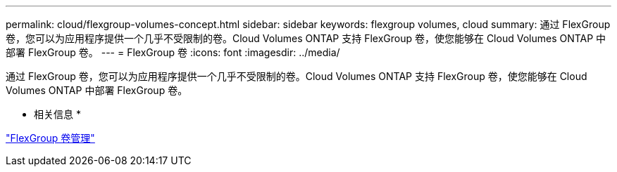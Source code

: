 ---
permalink: cloud/flexgroup-volumes-concept.html 
sidebar: sidebar 
keywords: flexgroup volumes, cloud 
summary: 通过 FlexGroup 卷，您可以为应用程序提供一个几乎不受限制的卷。Cloud Volumes ONTAP 支持 FlexGroup 卷，使您能够在 Cloud Volumes ONTAP 中部署 FlexGroup 卷。 
---
= FlexGroup 卷
:icons: font
:imagesdir: ../media/


[role="lead"]
通过 FlexGroup 卷，您可以为应用程序提供一个几乎不受限制的卷。Cloud Volumes ONTAP 支持 FlexGroup 卷，使您能够在 Cloud Volumes ONTAP 中部署 FlexGroup 卷。

* 相关信息 *

link:../flexgroup/index.html["FlexGroup 卷管理"]
